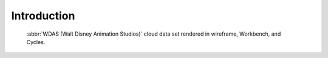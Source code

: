 
************
Introduction
************

.. figure:: /images/modeling_volumes_introduction.png

   :abbr:`WDAS (Walt Disney Animation Studios)` cloud data set rendered in wireframe, Workbench, and Cycles.
